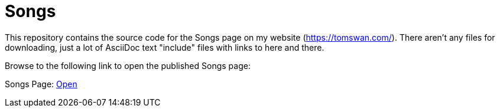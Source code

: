 // README.adoc

= Songs

This repository contains the source code for the Songs page on my website (https://tomswan.com/). There aren't any files for downloading, just a lot of AsciiDoc text "include" files with links to here and there.

Browse to the following link to open the published Songs page:

Songs Page: link:https://tomswan.com/pub/songs/index.html[Open]
